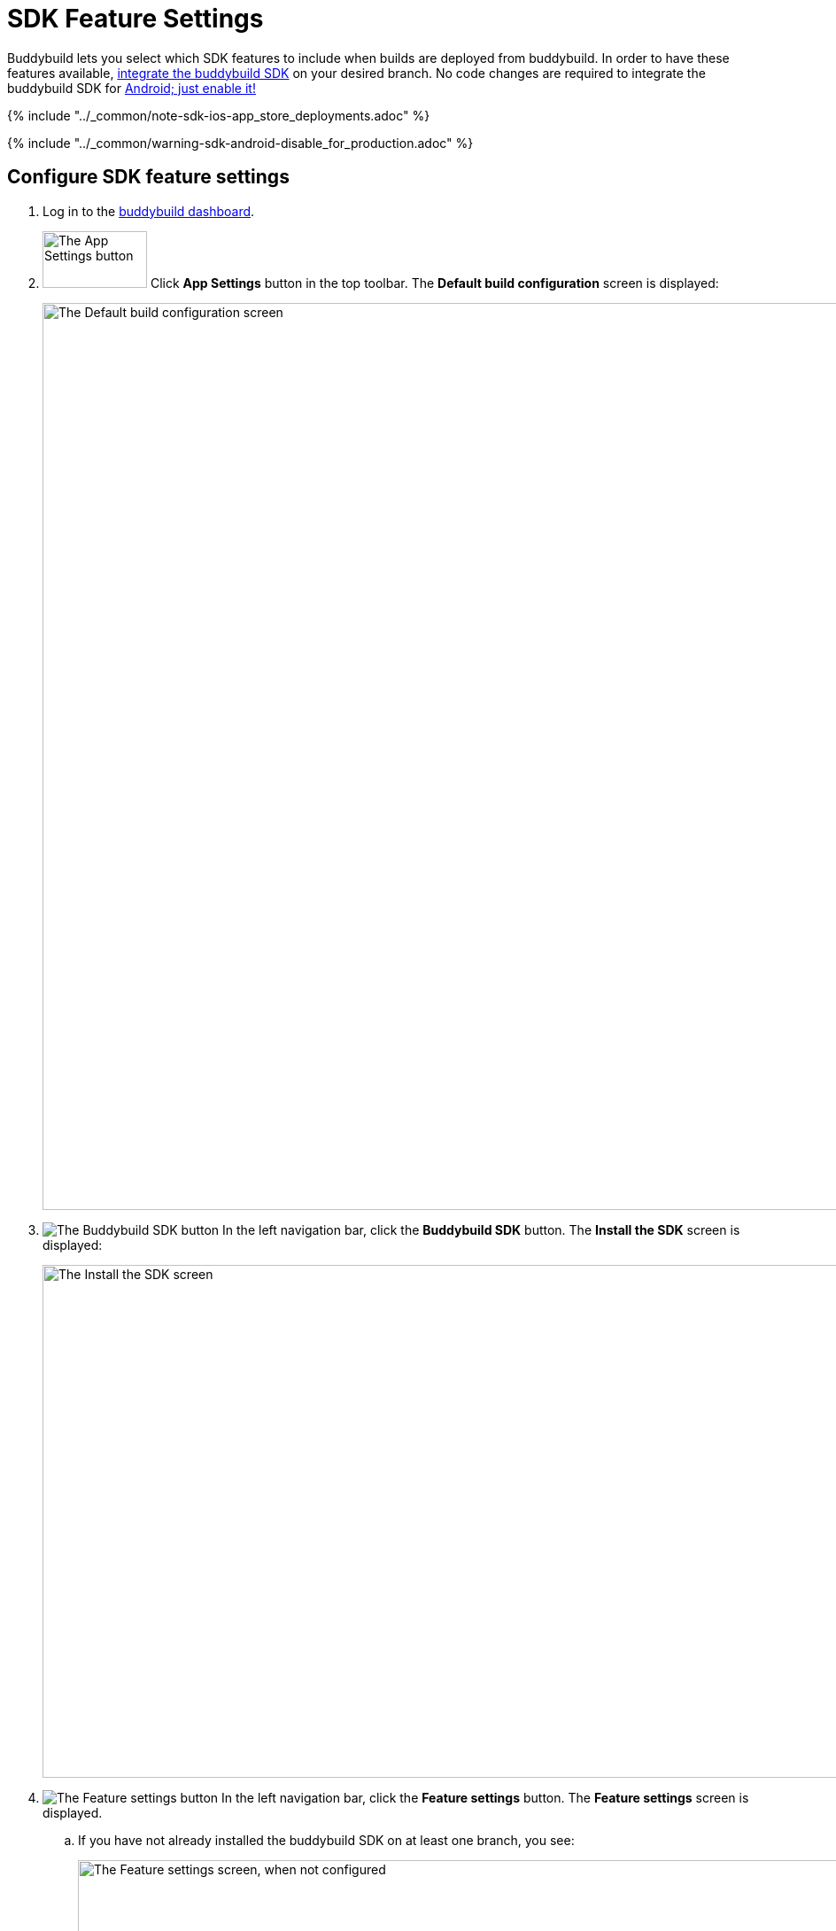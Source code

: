 = SDK Feature Settings

Buddybuild lets you select which SDK features to include when builds are
deployed from buddybuild. In order to have these features available,
link:../quickstart/ios/integrate_sdk.adoc[integrate the buddybuild SDK]
on your desired branch. No code changes are required to integrate the
buddybuild SDK for
link:../quickstart/android/integrate_sdk.adoc[Android; just enable it!]

{% include "../_common/note-sdk-ios-app_store_deployments.adoc" %}

{% include "../_common/warning-sdk-android-disable_for_production.adoc" %}

== Configure SDK feature settings

. Log in to the link:https://dashboard.buddybuild.com/[buddybuild
  dashboard].

. image:../builds/img/button-app_settings.png["The App Settings button",
  118, 64, role="right"]
  Click **App Settings** button in the top toolbar. The **Default build
  configuration** screen is displayed:
+
image:../integrations/img/screen-build_settings.png["The Default build
configuration screen", 1280, 1024, role="frame"]

. image:img/button-buddybuild_sdk.png["The Buddybuild SDK button",
  role="right"]
  In the left navigation bar, click the **Buddybuild SDK** button. The
  **Install the SDK** screen is displayed:
+
image:img/screen-install_sdk.png["The Install the SDK screen", 1280,
579, role="frame"]

. image:img/button-feature_settings.png["The Feature settings button",
  role="right"]
  In the left navigation bar, click the **Feature settings** button. The
  **Feature settings** screen is displayed.
+
--
[loweralpha]
. If you have not already installed the buddybuild SDK on at least one
  branch, you see:
+
image:img/screen-feature_settings-unconfigured.png["The Feature settings
screen, when not configured", 1280, 579, role="frame"]
+
image:img/button-install_sdk.png["The Install the buddybuild SDK
button", role="right"]
  If so, click the **Install the buddybuild SDK** button.

. If you have installed the buddybuild SDK on at least one branch, you
  see:
+
image:img/screen-feature_settings-configured.png["The Features settings
screen, with configuration", 1280, 738, role="frame"]
+
Turn on, or off, the features that you want in include, or exclude, in
your builds.


[WARNING]
=========
**Any changes made to Feature Settings only take effect on the next
successful build.**
=========

That's it! You're done.
